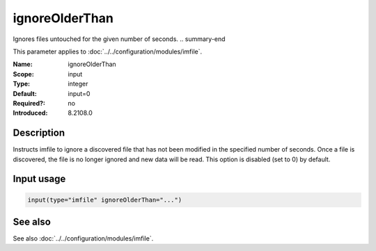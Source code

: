 .. _param-imfile-ignoreolderthan:
.. _imfile.parameter.module.ignoreolderthan:

ignoreOlderThan
===============

.. index::
   single: imfile; ignoreOlderThan
   single: ignoreOlderThan

.. summary-start
Ignores files untouched for the given number of seconds.
.. summary-end

This parameter applies to :doc:`../../configuration/modules/imfile`.

:Name: ignoreOlderThan
:Scope: input
:Type: integer
:Default: input=0
:Required?: no
:Introduced: 8.2108.0

Description
-----------
.. versionadded:: 8.2108.0

Instructs imfile to ignore a discovered file that has not been modified in the
specified number of seconds. Once a file is discovered, the file is no longer
ignored and new data will be read. This option is disabled (set to 0) by default.



Input usage
-----------
.. _param-imfile-input-ignoreolderthan:
.. _imfile.parameter.input.ignoreolderthan:
.. code-block:: rsyslog

   input(type="imfile" ignoreOlderThan="...")

See also
--------
See also :doc:`../../configuration/modules/imfile`.
